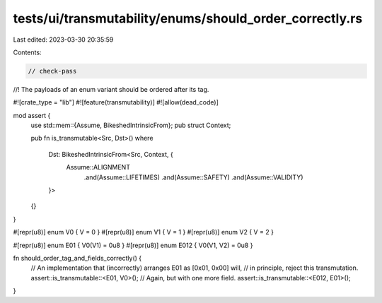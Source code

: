 tests/ui/transmutability/enums/should_order_correctly.rs
========================================================

Last edited: 2023-03-30 20:35:59

Contents:

.. code-block:: rs

    // check-pass
//! The payloads of an enum variant should be ordered after its tag.

#![crate_type = "lib"]
#![feature(transmutability)]
#![allow(dead_code)]

mod assert {
    use std::mem::{Assume, BikeshedIntrinsicFrom};
    pub struct Context;

    pub fn is_transmutable<Src, Dst>()
    where
        Dst: BikeshedIntrinsicFrom<Src, Context, {
            Assume::ALIGNMENT
                .and(Assume::LIFETIMES)
                .and(Assume::SAFETY)
                .and(Assume::VALIDITY)
        }>
    {}
}

#[repr(u8)] enum V0 { V = 0 }
#[repr(u8)] enum V1 { V = 1 }
#[repr(u8)] enum V2 { V = 2 }

#[repr(u8)] enum E01 { V0(V1) = 0u8 }
#[repr(u8)] enum E012 { V0(V1, V2) = 0u8 }

fn should_order_tag_and_fields_correctly() {
    // An implementation that (incorrectly) arranges E01 as [0x01, 0x00] will,
    // in principle, reject this transmutation.
    assert::is_transmutable::<E01, V0>();
    // Again, but with one more field.
    assert::is_transmutable::<E012, E01>();
}


